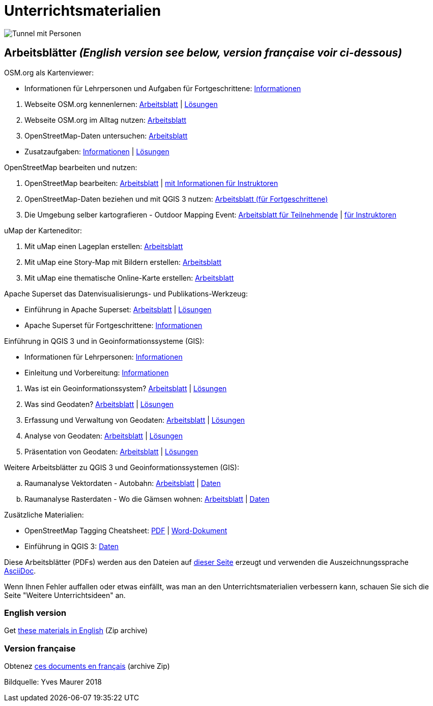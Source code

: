 = Unterrichtsmaterialien

:date: 2018-07-11
:category: OpenSchoolMaps
:tags: Arbeitsblatt-Entwurf, Anleitungs-Entwurf, PDF
:slug: materialien

:repo-url: https://gitlab.com/openschoolmaps/openschoolmaps.gitlab.io
:artifacts-url: {repo-url}/-/jobs/artifacts
:lehrmittel-url: {artifacts-url}/master/raw/lehrmittel

image::../images/tunnel.jpg["Tunnel mit Personen"]

== Arbeitsblätter _(English version see below, version française voir ci-dessous)_

.OSM.org als Kartenviewer:
* Informationen für Lehrpersonen und Aufgaben für Fortgeschrittene:
  {lehrmittel-url}/osm-org_als_kartenviewer/infos_fuer_lp/01_osm-org_als_kartenviewer_lp-infos.pdf?job=PDFs[Informationen]

:osm-viewer-worksheets: {lehrmittel-url}/osm-org_als_kartenviewer/arbeitsblaetter_fuer_sus

. Webseite OSM.org kennenlernen:
  {osm-viewer-worksheets}/01_webseite_osm-org_kennenlernen.pdf?job=PDFs[Arbeitsblatt] |
  {osm-viewer-worksheets}/01_webseite_osm-org_kennenlernen_solutions.pdf?job=PDFs[Lösungen]
. Webseite OSM.org im Alltag nutzen:
  {osm-viewer-worksheets}/02_webseite_osm-org_im_alltag_nutzen.pdf?job=PDFs[Arbeitsblatt]
. OpenStreetMap-Daten untersuchen:
  {osm-viewer-worksheets}/03_openstreetmap-daten_untersuchen.pdf?job=PDFs[Arbeitsblatt]

//-
* Zusatzaufgaben:
  {osm-viewer-worksheets}/04_zusatzaufgaben.pdf?job=PDFs[Informationen] |
  {osm-viewer-worksheets}/04_zusatzaufgaben_solutions.pdf?job=PDFs[Lösungen]

.OpenStreetMap bearbeiten und nutzen:
. OpenStreetMap bearbeiten:
  {lehrmittel-url}/osm_bearbeiten/01_openstreetmap_bearbeiten.pdf?job=PDFs[Arbeitsblatt] |
  {lehrmittel-url}/osm_bearbeiten/01_openstreetmap_bearbeiten_solutions.pdf?job=PDFs[mit Informationen für Instruktoren]
. OpenStreetMap-Daten beziehen und mit QGIS 3 nutzen:
  {lehrmittel-url}/osm_bearbeiten/02_osm-daten_beziehen.pdf?job=PDFs[Arbeitsblatt (für Fortgeschrittene)]
. Die Umgebung selber kartografieren - Outdoor Mapping Event:
  {lehrmittel-url}/osm_bearbeiten/03b_die_umgebung_selber_kartografieren_teilnehmer.pdf?job=PDFs[Arbeitsblatt für Teilnehmende] |
  {lehrmittel-url}/osm_bearbeiten/03a_die_umgebung_selber_kartografieren_instruktoren.pdf?job=PDFs[für Instruktoren]

.uMap der Karteneditor:
. Mit uMap einen Lageplan erstellen:
  {lehrmittel-url}/umap/01_lageplan_erstellen.pdf?job=PDFs[Arbeitsblatt]
. Mit uMap eine Story-Map mit Bildern erstellen:
  {lehrmittel-url}/umap/03_story-map_erstellen.pdf?job=PDFs[Arbeitsblatt]
. Mit uMap eine thematische Online-Karte erstellen:
  {lehrmittel-url}/umap/02_online-karte_erstellen.pdf?job=PDFs[Arbeitsblatt]

.Apache Superset das Datenvisualisierungs- und Publikations-Werkzeug:
* Einführung in Apache Superset:
  {lehrmittel-url}/einfuehrung_in_apache_superset/einfuehrung_in_apache_superset.pdf?job=PDFs[Arbeitsblatt] |
  {lehrmittel-url}/einfuehrung_in_apache_superset/einfuehrung_in_apache_superset_solutions.pdf?job=PDFs[Lösungen]
* Apache Superset für Fortgeschrittene:
  {lehrmittel-url}/einfuehrung_in_apache_superset/apache_superset_fuer_fortgeschrittene.pdf?job=PDFs[Informationen]

:qgis-worksheets: {lehrmittel-url}/einfuehrung_in_qgis/arbeitsblaetter_fuer_sus

.Einführung in QGIS 3 und in Geoinformationssysteme (GIS):
* Informationen für Lehrpersonen:
  {lehrmittel-url}/einfuehrung_in_qgis/infos_fuer_lp/01_einfuehrung_in_qgis_lp_infos.pdf?job=PDFs[Informationen]
* Einleitung und Vorbereitung:
  {qgis-worksheets}/0_einleitung_und_vorbereitung.pdf?job=PDFs[Informationen]

//-
. Was ist ein Geoinformationssystem?
  {qgis-worksheets}/1_was_ist_ein_gis.pdf?job=PDFs[Arbeitsblatt] |
  {qgis-worksheets}/1_was_ist_ein_gis_solutions.pdf?job=PDFs[Lösungen]
. Was sind Geodaten?
  {qgis-worksheets}/2_was_sind_geodaten.pdf?job=PDFs[Arbeitsblatt] |
  {qgis-worksheets}/2_was_sind_geodaten_solutions.pdf?job=PDFs[Lösungen]
. Erfassung und Verwaltung von Geodaten:
  {qgis-worksheets}/3_verwaltung_und_erfassung_von_geodaten.pdf?job=PDFs[Arbeitsblatt] |
  {qgis-worksheets}/3_verwaltung_und_erfassung_von_geodaten_solutions.pdf?job=PDFs[Lösungen]
. Analyse von Geodaten:
  {qgis-worksheets}/4_analyse_von_geodaten.pdf?job=PDFs[Arbeitsblatt] |
  {qgis-worksheets}/4_analyse_von_geodaten_solutions.pdf?job=PDFs[Lösungen]
. Präsentation von Geodaten:
  {qgis-worksheets}/5_praesentation_von_geodaten.pdf?job=PDFs[Arbeitsblatt] |
  {qgis-worksheets}/5_praesentation_von_geodaten_solutions.pdf?job=PDFs[Lösungen]

.Weitere Arbeitsblätter zu QGIS 3 und Geoinformationssystemen (GIS):

.. Raumanalyse Vektordaten - Autobahn: 
  {lehrmittel-url}/geodaten-analyse_mit_qgis/vektordaten-analyse_mit_qgis/vektordaten-analyse_mit_qgis_autobahn.pdf?job=PDFs[Arbeitsblatt] |
  {artifacts-url}/master/download?job=autobahn%20excercise%20data[Daten]
.. Raumanalyse Rasterdaten - Wo die Gämsen wohnen: 
  {lehrmittel-url}/geodaten-analyse_mit_qgis/rasterdaten-analyse_mit_qgis/rasterdaten-analyse_mit_qgis_gaemsen.pdf?job=PDFs[Arbeitsblatt] |
  {artifacts-url}/master/download?job=gaemsen%20excercise%20data[Daten]

.Zusätzliche Materialien:
* OpenStreetMap Tagging Cheatsheet:
  {lehrmittel-url}/OpenStreetMap%20Tagging%20Cheatsheet.pdf?job=PDFs[PDF] |
  {lehrmittel-url}/OpenStreetMap%20Tagging%20Cheatsheet.docx?job=PDFs[Word-Dokument]
* Einführung in QGIS 3:
  {artifacts-url}/master/download?job=QGIS%20excercise%20data[Daten]

Diese Arbeitsblätter (PDFs) werden aus den Dateien auf {repo-url}/tree/master/lehrmittel[dieser Seite] erzeugt und verwenden die Auszeichnungssprache https://asciidoctor.org/docs/what-is-asciidoc/[AsciiDoc].

Wenn Ihnen Fehler auffallen oder etwas einfällt, was man an den Unterrichtsmaterialien verbessern kann, schauen Sie sich die Seite "Weitere Unterrichtsideen" an.

=== English version

Get {artifacts-url}/english/download?job=PDFs[these materials in English] (Zip archive)

=== Version française

Obtenez {artifacts-url}/french/download?job=PDFs[ces documents en français] (archive Zip)

Bildquelle: Yves Maurer 2018
